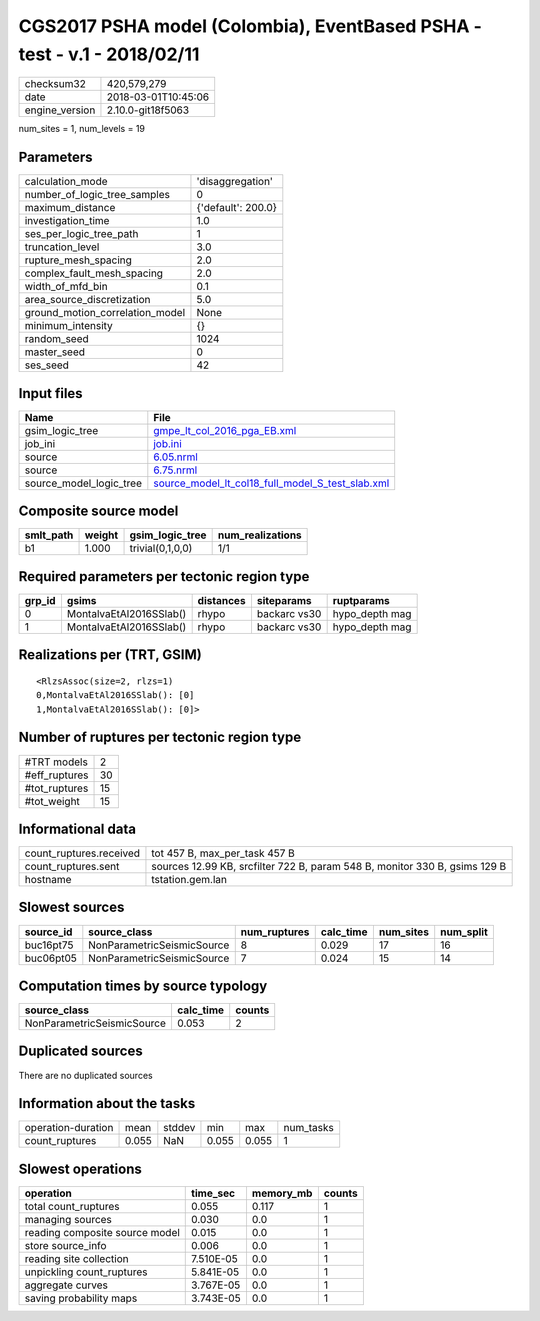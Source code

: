 CGS2017 PSHA model (Colombia), EventBased PSHA - test -  v.1 - 2018/02/11
=========================================================================

============== ===================
checksum32     420,579,279        
date           2018-03-01T10:45:06
engine_version 2.10.0-git18f5063  
============== ===================

num_sites = 1, num_levels = 19

Parameters
----------
=============================== ==================
calculation_mode                'disaggregation'  
number_of_logic_tree_samples    0                 
maximum_distance                {'default': 200.0}
investigation_time              1.0               
ses_per_logic_tree_path         1                 
truncation_level                3.0               
rupture_mesh_spacing            2.0               
complex_fault_mesh_spacing      2.0               
width_of_mfd_bin                0.1               
area_source_discretization      5.0               
ground_motion_correlation_model None              
minimum_intensity               {}                
random_seed                     1024              
master_seed                     0                 
ses_seed                        42                
=============================== ==================

Input files
-----------
======================= ======================================================================================================
Name                    File                                                                                                  
======================= ======================================================================================================
gsim_logic_tree         `gmpe_lt_col_2016_pga_EB.xml <gmpe_lt_col_2016_pga_EB.xml>`_                                          
job_ini                 `job.ini <job.ini>`_                                                                                  
source                  `6.05.nrml <6.05.nrml>`_                                                                              
source                  `6.75.nrml <6.75.nrml>`_                                                                              
source_model_logic_tree `source_model_lt_col18_full_model_S_test_slab.xml <source_model_lt_col18_full_model_S_test_slab.xml>`_
======================= ======================================================================================================

Composite source model
----------------------
========= ====== ================ ================
smlt_path weight gsim_logic_tree  num_realizations
========= ====== ================ ================
b1        1.000  trivial(0,1,0,0) 1/1             
========= ====== ================ ================

Required parameters per tectonic region type
--------------------------------------------
====== ======================= ========= ============ ==============
grp_id gsims                   distances siteparams   ruptparams    
====== ======================= ========= ============ ==============
0      MontalvaEtAl2016SSlab() rhypo     backarc vs30 hypo_depth mag
1      MontalvaEtAl2016SSlab() rhypo     backarc vs30 hypo_depth mag
====== ======================= ========= ============ ==============

Realizations per (TRT, GSIM)
----------------------------

::

  <RlzsAssoc(size=2, rlzs=1)
  0,MontalvaEtAl2016SSlab(): [0]
  1,MontalvaEtAl2016SSlab(): [0]>

Number of ruptures per tectonic region type
-------------------------------------------
========================================================= ====== =============== ============ ============
source_model                                              grp_id trt             eff_ruptures tot_ruptures
========================================================= ====== =============== ============ ============
slab_buc0/6.05.nrml
                  slab_buc1/6.75.nrml 0      Deep Seismicity 15           7           
slab_buc0/6.05.nrml
                  slab_buc1/6.75.nrml 1      Deep Seismicity 15           8           
========================================================= ====== =============== ============ ============

============= ==
#TRT models   2 
#eff_ruptures 30
#tot_ruptures 15
#tot_weight   15
============= ==

Informational data
------------------
========================== ==========================================================================
count_ruptures.received    tot 457 B, max_per_task 457 B                                             
count_ruptures.sent        sources 12.99 KB, srcfilter 722 B, param 548 B, monitor 330 B, gsims 129 B
hostname                   tstation.gem.lan                                                          
========================== ==========================================================================

Slowest sources
---------------
========= ========================== ============ ========= ========= =========
source_id source_class               num_ruptures calc_time num_sites num_split
========= ========================== ============ ========= ========= =========
buc16pt75 NonParametricSeismicSource 8            0.029     17        16       
buc06pt05 NonParametricSeismicSource 7            0.024     15        14       
========= ========================== ============ ========= ========= =========

Computation times by source typology
------------------------------------
========================== ========= ======
source_class               calc_time counts
========================== ========= ======
NonParametricSeismicSource 0.053     2     
========================== ========= ======

Duplicated sources
------------------
There are no duplicated sources

Information about the tasks
---------------------------
================== ===== ====== ===== ===== =========
operation-duration mean  stddev min   max   num_tasks
count_ruptures     0.055 NaN    0.055 0.055 1        
================== ===== ====== ===== ===== =========

Slowest operations
------------------
============================== ========= ========= ======
operation                      time_sec  memory_mb counts
============================== ========= ========= ======
total count_ruptures           0.055     0.117     1     
managing sources               0.030     0.0       1     
reading composite source model 0.015     0.0       1     
store source_info              0.006     0.0       1     
reading site collection        7.510E-05 0.0       1     
unpickling count_ruptures      5.841E-05 0.0       1     
aggregate curves               3.767E-05 0.0       1     
saving probability maps        3.743E-05 0.0       1     
============================== ========= ========= ======